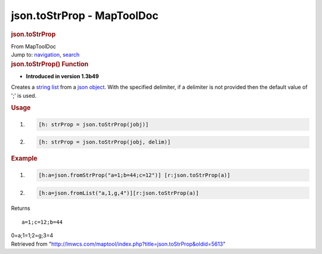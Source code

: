 ===========================
json.toStrProp - MapToolDoc
===========================

.. contents::
   :depth: 3
..

.. container:: noprint
   :name: mw-page-base

.. container:: noprint
   :name: mw-head-base

.. container:: mw-body
   :name: content

   .. container:: mw-indicators

   .. rubric:: json.toStrProp
      :name: firstHeading
      :class: firstHeading

   .. container:: mw-body-content
      :name: bodyContent

      .. container::
         :name: siteSub

         From MapToolDoc

      .. container::
         :name: contentSub

      .. container:: mw-jump
         :name: jump-to-nav

         Jump to: `navigation <#mw-head>`__, `search <#p-search>`__

      .. container:: mw-content-ltr
         :name: mw-content-text

         .. rubric:: json.toStrProp() Function
            :name: json.tostrprop-function

         .. container:: template_version

            • **Introduced in version 1.3b49**

         .. container:: template_description

            Creates a `string
            list <Macros:string_property_list>`__ from a
            `json object <JSON_Object>`__. With the
            specified delimiter, if a delimiter is not provided then the
            default value of ';' is used.

         .. rubric:: Usage
            :name: usage

         .. container:: mw-geshi mw-code mw-content-ltr

            .. container:: mtmacro source-mtmacro

               #. .. code-block:: none

                     [h: strProp = json.toStrProp(jobj)]

               #. .. code-block:: none

                     [h: strProp = json.toStrProp(jobj, delim)]

         .. rubric:: Example
            :name: example

         .. container:: template_example

            .. container:: mw-geshi mw-code mw-content-ltr

               .. container:: mtmacro source-mtmacro

                  #. .. code-block:: none

                          [h:a=json.fromStrProp("a=1;b=44;c=12")] [r:json.toStrProp(a)]

                  #. .. code-block:: none

                          [h:a=json.fromList("a,1,g,4")][r:json.toStrProp(a)]

            Returns

            ::

                a=1;c=12;b=44

            0=a;1=1;2=g;3=4

      .. container:: printfooter

         Retrieved from
         "http://lmwcs.com/maptool/index.php?title=json.toStrProp&oldid=5613"

